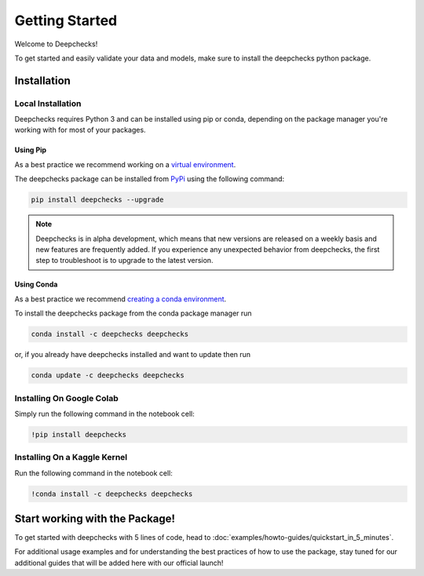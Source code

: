 .. _getting_started:

================
Getting Started
================

Welcome to Deepchecks!

To get started and easily validate your data and models, make sure to
install the deepchecks python package.

Installation
==============

Local Installation
---------------------

Deepchecks requires Python 3 and can be installed using pip or conda, depending on the package manager you're working with for most of your packages.

Using Pip
~~~~~~~~~~
As a best practice we recommend working on a `virtual environment <https://docs.python.org/3/library/venv.html>`__. 

The deepchecks package can be installed from `PyPi <https://pypi.org/project/deepchecks/>`__ using the following command:

.. code-block:: bash

    pip install deepchecks --upgrade

.. note::
    Deepchecks is in alpha development, which means that new versions are released on a weekly basis and new features are frequently added. If you experience any unexpected behavior from deepchecks, the first step to troubleshoot is to upgrade to the latest version.
     

Using Conda
~~~~~~~~~~~~~
As a best practice we recommend `creating a conda environment <https://docs.conda.io/projects/conda/en/latest/user-guide/tasks/manage-environments.html#creating-an-environment-with-commands>`__.

To install the deepchecks package from the conda package manager run

.. code-block:: bash

    conda install -c deepchecks deepchecks

or, if you already have deepchecks installed and want to update then run

.. code-block:: bash

    conda update -c deepchecks deepchecks

Installing On Google Colab
---------------------------
Simply run the following command in the notebook cell:

.. code-block:: bash

    !pip install deepchecks

Installing On a Kaggle Kernel
-------------------------------
Run the following command in the notebook cell:

.. code-block:: bash

    !conda install -c deepchecks deepchecks

Start working with the Package!
=================================
To get started with deepchecks with 5 lines of code, head to :doc:`examples/howto-guides/quickstart_in_5_minutes`.

For additional usage examples and for understanding the best practices of how to use the package, stay tuned for our additional
guides that will be added here with our official launch!